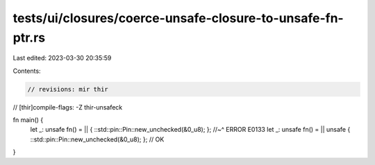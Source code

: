 tests/ui/closures/coerce-unsafe-closure-to-unsafe-fn-ptr.rs
===========================================================

Last edited: 2023-03-30 20:35:59

Contents:

.. code-block:: rs

    // revisions: mir thir
// [thir]compile-flags: -Z thir-unsafeck

fn main() {
    let _: unsafe fn() = || { ::std::pin::Pin::new_unchecked(&0_u8); };
    //~^ ERROR E0133
    let _: unsafe fn() = || unsafe { ::std::pin::Pin::new_unchecked(&0_u8); }; // OK
}


